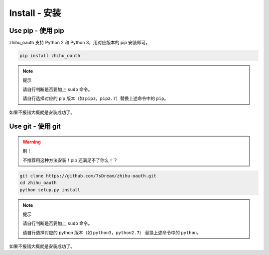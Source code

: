 Install - 安装
==============

Use pip - 使用 pip
------------------

zhihu_oauth 支持 Python 2 和 Python 3，用对应版本的 pip 安装即可。

..  code-block:: bash

    pip install zhihu_oauth

..  note:: 提示

    请自行判断是否要加上 ``sudo`` 命令。

    请自行选择对应的 pip 版本（如 ``pip3``，``pip2.7``）替换上述命令中的 ``pip``。

如果不报错大概就是安装成功了。

Use git - 使用 git
------------------

..  warning:: 别！

    不推荐用这种方法安装！pip 还满足不了你么！？


..  code-block:: bash

    git clone https://github.com/7sDream/zhihu-oauth.git
    cd zhihu_oauth
    python setup.py install

..  note:: 提示

    请自行判断是否要加上 ``sudo`` 命令。

    请自行选择对应的 python 版本（如 ``python3``，``python2.7``）
    替换上述命令中的 ``python``。

如果不报错大概就是安装成功了。
